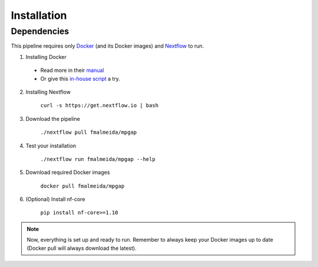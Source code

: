 .. _installation:

************
Installation
************

Dependencies
============

This pipeline requires only `Docker <https://www.docker.com/>`_ (and its Docker images) and
`Nextflow <https://www.nextflow.io/docs/latest/index.html>`_ to run.

1. Installing Docker
  * Read more in their `manual <https://docs.docker.com/>`_
  * Or give this `in-house script <https://github.com/fmalmeida/bioinfo/blob/master/dockerfiles/docker_install.sh>`_ a try.
2. Installing Nextflow

    ``curl -s https://get.nextflow.io | bash``

3. Download the pipeline

    ``./nextflow pull fmalmeida/mpgap``

4. Test your installation

    ``./nextflow run fmalmeida/mpgap --help``

5. Download required Docker images

    ``docker pull fmalmeida/mpgap``

6. (Optional) Install nf-core

    ``pip install nf-core>=1.10``

.. note::

  Now, everything is set up and ready to run.
  Remember to always keep your Docker images up to date
  (Docker pull will always download the latest).
